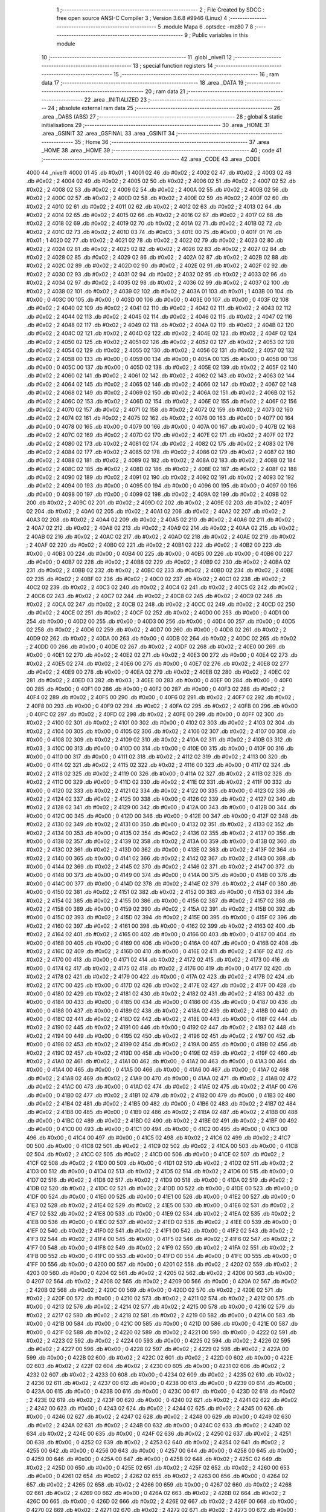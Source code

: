                               1 ;--------------------------------------------------------
                              2 ; File Created by SDCC : free open source ANSI-C Compiler
                              3 ; Version 3.6.8 #9946 (Linux)
                              4 ;--------------------------------------------------------
                              5 	.module Mapa
                              6 	.optsdcc -mz80
                              7 	
                              8 ;--------------------------------------------------------
                              9 ; Public variables in this module
                             10 ;--------------------------------------------------------
                             11 	.globl _nivel1
                             12 ;--------------------------------------------------------
                             13 ; special function registers
                             14 ;--------------------------------------------------------
                             15 ;--------------------------------------------------------
                             16 ; ram data
                             17 ;--------------------------------------------------------
                             18 	.area _DATA
                             19 ;--------------------------------------------------------
                             20 ; ram data
                             21 ;--------------------------------------------------------
                             22 	.area _INITIALIZED
                             23 ;--------------------------------------------------------
                             24 ; absolute external ram data
                             25 ;--------------------------------------------------------
                             26 	.area _DABS (ABS)
                             27 ;--------------------------------------------------------
                             28 ; global & static initialisations
                             29 ;--------------------------------------------------------
                             30 	.area _HOME
                             31 	.area _GSINIT
                             32 	.area _GSFINAL
                             33 	.area _GSINIT
                             34 ;--------------------------------------------------------
                             35 ; Home
                             36 ;--------------------------------------------------------
                             37 	.area _HOME
                             38 	.area _HOME
                             39 ;--------------------------------------------------------
                             40 ; code
                             41 ;--------------------------------------------------------
                             42 	.area _CODE
                             43 	.area _CODE
   4000                      44 _nivel1:
   4000 01                   45 	.db #0x01	; 1
   4001 02                   46 	.db #0x02	; 2
   4002 02                   47 	.db #0x02	; 2
   4003 02                   48 	.db #0x02	; 2
   4004 02                   49 	.db #0x02	; 2
   4005 02                   50 	.db #0x02	; 2
   4006 02                   51 	.db #0x02	; 2
   4007 02                   52 	.db #0x02	; 2
   4008 02                   53 	.db #0x02	; 2
   4009 02                   54 	.db #0x02	; 2
   400A 02                   55 	.db #0x02	; 2
   400B 02                   56 	.db #0x02	; 2
   400C 02                   57 	.db #0x02	; 2
   400D 02                   58 	.db #0x02	; 2
   400E 02                   59 	.db #0x02	; 2
   400F 02                   60 	.db #0x02	; 2
   4010 02                   61 	.db #0x02	; 2
   4011 02                   62 	.db #0x02	; 2
   4012 02                   63 	.db #0x02	; 2
   4013 02                   64 	.db #0x02	; 2
   4014 02                   65 	.db #0x02	; 2
   4015 02                   66 	.db #0x02	; 2
   4016 02                   67 	.db #0x02	; 2
   4017 02                   68 	.db #0x02	; 2
   4018 02                   69 	.db #0x02	; 2
   4019 02                   70 	.db #0x02	; 2
   401A 02                   71 	.db #0x02	; 2
   401B 02                   72 	.db #0x02	; 2
   401C 02                   73 	.db #0x02	; 2
   401D 03                   74 	.db #0x03	; 3
   401E 00                   75 	.db #0x00	; 0
   401F 01                   76 	.db #0x01	; 1
   4020 02                   77 	.db #0x02	; 2
   4021 02                   78 	.db #0x02	; 2
   4022 02                   79 	.db #0x02	; 2
   4023 02                   80 	.db #0x02	; 2
   4024 02                   81 	.db #0x02	; 2
   4025 02                   82 	.db #0x02	; 2
   4026 02                   83 	.db #0x02	; 2
   4027 02                   84 	.db #0x02	; 2
   4028 02                   85 	.db #0x02	; 2
   4029 02                   86 	.db #0x02	; 2
   402A 02                   87 	.db #0x02	; 2
   402B 02                   88 	.db #0x02	; 2
   402C 02                   89 	.db #0x02	; 2
   402D 02                   90 	.db #0x02	; 2
   402E 02                   91 	.db #0x02	; 2
   402F 02                   92 	.db #0x02	; 2
   4030 02                   93 	.db #0x02	; 2
   4031 02                   94 	.db #0x02	; 2
   4032 02                   95 	.db #0x02	; 2
   4033 02                   96 	.db #0x02	; 2
   4034 02                   97 	.db #0x02	; 2
   4035 02                   98 	.db #0x02	; 2
   4036 02                   99 	.db #0x02	; 2
   4037 02                  100 	.db #0x02	; 2
   4038 02                  101 	.db #0x02	; 2
   4039 02                  102 	.db #0x02	; 2
   403A 01                  103 	.db #0x01	; 1
   403B 00                  104 	.db #0x00	; 0
   403C 00                  105 	.db #0x00	; 0
   403D 00                  106 	.db #0x00	; 0
   403E 00                  107 	.db #0x00	; 0
   403F 02                  108 	.db #0x02	; 2
   4040 02                  109 	.db #0x02	; 2
   4041 02                  110 	.db #0x02	; 2
   4042 02                  111 	.db #0x02	; 2
   4043 02                  112 	.db #0x02	; 2
   4044 02                  113 	.db #0x02	; 2
   4045 02                  114 	.db #0x02	; 2
   4046 02                  115 	.db #0x02	; 2
   4047 02                  116 	.db #0x02	; 2
   4048 02                  117 	.db #0x02	; 2
   4049 02                  118 	.db #0x02	; 2
   404A 02                  119 	.db #0x02	; 2
   404B 02                  120 	.db #0x02	; 2
   404C 02                  121 	.db #0x02	; 2
   404D 02                  122 	.db #0x02	; 2
   404E 02                  123 	.db #0x02	; 2
   404F 02                  124 	.db #0x02	; 2
   4050 02                  125 	.db #0x02	; 2
   4051 02                  126 	.db #0x02	; 2
   4052 02                  127 	.db #0x02	; 2
   4053 02                  128 	.db #0x02	; 2
   4054 02                  129 	.db #0x02	; 2
   4055 02                  130 	.db #0x02	; 2
   4056 02                  131 	.db #0x02	; 2
   4057 02                  132 	.db #0x02	; 2
   4058 00                  133 	.db #0x00	; 0
   4059 00                  134 	.db #0x00	; 0
   405A 00                  135 	.db #0x00	; 0
   405B 00                  136 	.db #0x00	; 0
   405C 00                  137 	.db #0x00	; 0
   405D 02                  138 	.db #0x02	; 2
   405E 02                  139 	.db #0x02	; 2
   405F 02                  140 	.db #0x02	; 2
   4060 02                  141 	.db #0x02	; 2
   4061 02                  142 	.db #0x02	; 2
   4062 02                  143 	.db #0x02	; 2
   4063 02                  144 	.db #0x02	; 2
   4064 02                  145 	.db #0x02	; 2
   4065 02                  146 	.db #0x02	; 2
   4066 02                  147 	.db #0x02	; 2
   4067 02                  148 	.db #0x02	; 2
   4068 02                  149 	.db #0x02	; 2
   4069 02                  150 	.db #0x02	; 2
   406A 02                  151 	.db #0x02	; 2
   406B 02                  152 	.db #0x02	; 2
   406C 02                  153 	.db #0x02	; 2
   406D 02                  154 	.db #0x02	; 2
   406E 02                  155 	.db #0x02	; 2
   406F 02                  156 	.db #0x02	; 2
   4070 02                  157 	.db #0x02	; 2
   4071 02                  158 	.db #0x02	; 2
   4072 02                  159 	.db #0x02	; 2
   4073 02                  160 	.db #0x02	; 2
   4074 02                  161 	.db #0x02	; 2
   4075 02                  162 	.db #0x02	; 2
   4076 00                  163 	.db #0x00	; 0
   4077 00                  164 	.db #0x00	; 0
   4078 00                  165 	.db #0x00	; 0
   4079 00                  166 	.db #0x00	; 0
   407A 00                  167 	.db #0x00	; 0
   407B 02                  168 	.db #0x02	; 2
   407C 02                  169 	.db #0x02	; 2
   407D 02                  170 	.db #0x02	; 2
   407E 02                  171 	.db #0x02	; 2
   407F 02                  172 	.db #0x02	; 2
   4080 02                  173 	.db #0x02	; 2
   4081 02                  174 	.db #0x02	; 2
   4082 02                  175 	.db #0x02	; 2
   4083 02                  176 	.db #0x02	; 2
   4084 02                  177 	.db #0x02	; 2
   4085 02                  178 	.db #0x02	; 2
   4086 02                  179 	.db #0x02	; 2
   4087 02                  180 	.db #0x02	; 2
   4088 02                  181 	.db #0x02	; 2
   4089 02                  182 	.db #0x02	; 2
   408A 02                  183 	.db #0x02	; 2
   408B 02                  184 	.db #0x02	; 2
   408C 02                  185 	.db #0x02	; 2
   408D 02                  186 	.db #0x02	; 2
   408E 02                  187 	.db #0x02	; 2
   408F 02                  188 	.db #0x02	; 2
   4090 02                  189 	.db #0x02	; 2
   4091 02                  190 	.db #0x02	; 2
   4092 02                  191 	.db #0x02	; 2
   4093 02                  192 	.db #0x02	; 2
   4094 00                  193 	.db #0x00	; 0
   4095 00                  194 	.db #0x00	; 0
   4096 00                  195 	.db #0x00	; 0
   4097 00                  196 	.db #0x00	; 0
   4098 00                  197 	.db #0x00	; 0
   4099 02                  198 	.db #0x02	; 2
   409A 02                  199 	.db #0x02	; 2
   409B 02                  200 	.db #0x02	; 2
   409C 02                  201 	.db #0x02	; 2
   409D 02                  202 	.db #0x02	; 2
   409E 02                  203 	.db #0x02	; 2
   409F 02                  204 	.db #0x02	; 2
   40A0 02                  205 	.db #0x02	; 2
   40A1 02                  206 	.db #0x02	; 2
   40A2 02                  207 	.db #0x02	; 2
   40A3 02                  208 	.db #0x02	; 2
   40A4 02                  209 	.db #0x02	; 2
   40A5 02                  210 	.db #0x02	; 2
   40A6 02                  211 	.db #0x02	; 2
   40A7 02                  212 	.db #0x02	; 2
   40A8 02                  213 	.db #0x02	; 2
   40A9 02                  214 	.db #0x02	; 2
   40AA 02                  215 	.db #0x02	; 2
   40AB 02                  216 	.db #0x02	; 2
   40AC 02                  217 	.db #0x02	; 2
   40AD 02                  218 	.db #0x02	; 2
   40AE 02                  219 	.db #0x02	; 2
   40AF 02                  220 	.db #0x02	; 2
   40B0 02                  221 	.db #0x02	; 2
   40B1 02                  222 	.db #0x02	; 2
   40B2 00                  223 	.db #0x00	; 0
   40B3 00                  224 	.db #0x00	; 0
   40B4 00                  225 	.db #0x00	; 0
   40B5 00                  226 	.db #0x00	; 0
   40B6 00                  227 	.db #0x00	; 0
   40B7 02                  228 	.db #0x02	; 2
   40B8 02                  229 	.db #0x02	; 2
   40B9 02                  230 	.db #0x02	; 2
   40BA 02                  231 	.db #0x02	; 2
   40BB 02                  232 	.db #0x02	; 2
   40BC 02                  233 	.db #0x02	; 2
   40BD 02                  234 	.db #0x02	; 2
   40BE 02                  235 	.db #0x02	; 2
   40BF 02                  236 	.db #0x02	; 2
   40C0 02                  237 	.db #0x02	; 2
   40C1 02                  238 	.db #0x02	; 2
   40C2 02                  239 	.db #0x02	; 2
   40C3 02                  240 	.db #0x02	; 2
   40C4 02                  241 	.db #0x02	; 2
   40C5 02                  242 	.db #0x02	; 2
   40C6 02                  243 	.db #0x02	; 2
   40C7 02                  244 	.db #0x02	; 2
   40C8 02                  245 	.db #0x02	; 2
   40C9 02                  246 	.db #0x02	; 2
   40CA 02                  247 	.db #0x02	; 2
   40CB 02                  248 	.db #0x02	; 2
   40CC 02                  249 	.db #0x02	; 2
   40CD 02                  250 	.db #0x02	; 2
   40CE 02                  251 	.db #0x02	; 2
   40CF 02                  252 	.db #0x02	; 2
   40D0 00                  253 	.db #0x00	; 0
   40D1 00                  254 	.db #0x00	; 0
   40D2 00                  255 	.db #0x00	; 0
   40D3 00                  256 	.db #0x00	; 0
   40D4 00                  257 	.db #0x00	; 0
   40D5 02                  258 	.db #0x02	; 2
   40D6 02                  259 	.db #0x02	; 2
   40D7 00                  260 	.db #0x00	; 0
   40D8 02                  261 	.db #0x02	; 2
   40D9 02                  262 	.db #0x02	; 2
   40DA 00                  263 	.db #0x00	; 0
   40DB 02                  264 	.db #0x02	; 2
   40DC 02                  265 	.db #0x02	; 2
   40DD 00                  266 	.db #0x00	; 0
   40DE 02                  267 	.db #0x02	; 2
   40DF 02                  268 	.db #0x02	; 2
   40E0 00                  269 	.db #0x00	; 0
   40E1 02                  270 	.db #0x02	; 2
   40E2 02                  271 	.db #0x02	; 2
   40E3 00                  272 	.db #0x00	; 0
   40E4 02                  273 	.db #0x02	; 2
   40E5 02                  274 	.db #0x02	; 2
   40E6 00                  275 	.db #0x00	; 0
   40E7 02                  276 	.db #0x02	; 2
   40E8 02                  277 	.db #0x02	; 2
   40E9 00                  278 	.db #0x00	; 0
   40EA 02                  279 	.db #0x02	; 2
   40EB 02                  280 	.db #0x02	; 2
   40EC 02                  281 	.db #0x02	; 2
   40ED 03                  282 	.db #0x03	; 3
   40EE 00                  283 	.db #0x00	; 0
   40EF 00                  284 	.db #0x00	; 0
   40F0 00                  285 	.db #0x00	; 0
   40F1 00                  286 	.db #0x00	; 0
   40F2 00                  287 	.db #0x00	; 0
   40F3 02                  288 	.db #0x02	; 2
   40F4 02                  289 	.db #0x02	; 2
   40F5 00                  290 	.db #0x00	; 0
   40F6 02                  291 	.db #0x02	; 2
   40F7 02                  292 	.db #0x02	; 2
   40F8 00                  293 	.db #0x00	; 0
   40F9 02                  294 	.db #0x02	; 2
   40FA 02                  295 	.db #0x02	; 2
   40FB 00                  296 	.db #0x00	; 0
   40FC 02                  297 	.db #0x02	; 2
   40FD 02                  298 	.db #0x02	; 2
   40FE 00                  299 	.db #0x00	; 0
   40FF 02                  300 	.db #0x02	; 2
   4100 02                  301 	.db #0x02	; 2
   4101 00                  302 	.db #0x00	; 0
   4102 02                  303 	.db #0x02	; 2
   4103 02                  304 	.db #0x02	; 2
   4104 00                  305 	.db #0x00	; 0
   4105 02                  306 	.db #0x02	; 2
   4106 02                  307 	.db #0x02	; 2
   4107 00                  308 	.db #0x00	; 0
   4108 02                  309 	.db #0x02	; 2
   4109 02                  310 	.db #0x02	; 2
   410A 02                  311 	.db #0x02	; 2
   410B 03                  312 	.db #0x03	; 3
   410C 00                  313 	.db #0x00	; 0
   410D 00                  314 	.db #0x00	; 0
   410E 00                  315 	.db #0x00	; 0
   410F 00                  316 	.db #0x00	; 0
   4110 00                  317 	.db #0x00	; 0
   4111 02                  318 	.db #0x02	; 2
   4112 02                  319 	.db #0x02	; 2
   4113 00                  320 	.db #0x00	; 0
   4114 02                  321 	.db #0x02	; 2
   4115 02                  322 	.db #0x02	; 2
   4116 00                  323 	.db #0x00	; 0
   4117 02                  324 	.db #0x02	; 2
   4118 02                  325 	.db #0x02	; 2
   4119 00                  326 	.db #0x00	; 0
   411A 02                  327 	.db #0x02	; 2
   411B 02                  328 	.db #0x02	; 2
   411C 00                  329 	.db #0x00	; 0
   411D 02                  330 	.db #0x02	; 2
   411E 02                  331 	.db #0x02	; 2
   411F 00                  332 	.db #0x00	; 0
   4120 02                  333 	.db #0x02	; 2
   4121 02                  334 	.db #0x02	; 2
   4122 00                  335 	.db #0x00	; 0
   4123 02                  336 	.db #0x02	; 2
   4124 02                  337 	.db #0x02	; 2
   4125 00                  338 	.db #0x00	; 0
   4126 02                  339 	.db #0x02	; 2
   4127 02                  340 	.db #0x02	; 2
   4128 02                  341 	.db #0x02	; 2
   4129 00                  342 	.db #0x00	; 0
   412A 00                  343 	.db #0x00	; 0
   412B 00                  344 	.db #0x00	; 0
   412C 00                  345 	.db #0x00	; 0
   412D 00                  346 	.db #0x00	; 0
   412E 00                  347 	.db #0x00	; 0
   412F 02                  348 	.db #0x02	; 2
   4130 02                  349 	.db #0x02	; 2
   4131 00                  350 	.db #0x00	; 0
   4132 02                  351 	.db #0x02	; 2
   4133 02                  352 	.db #0x02	; 2
   4134 00                  353 	.db #0x00	; 0
   4135 02                  354 	.db #0x02	; 2
   4136 02                  355 	.db #0x02	; 2
   4137 00                  356 	.db #0x00	; 0
   4138 02                  357 	.db #0x02	; 2
   4139 02                  358 	.db #0x02	; 2
   413A 00                  359 	.db #0x00	; 0
   413B 02                  360 	.db #0x02	; 2
   413C 02                  361 	.db #0x02	; 2
   413D 00                  362 	.db #0x00	; 0
   413E 02                  363 	.db #0x02	; 2
   413F 02                  364 	.db #0x02	; 2
   4140 00                  365 	.db #0x00	; 0
   4141 02                  366 	.db #0x02	; 2
   4142 02                  367 	.db #0x02	; 2
   4143 00                  368 	.db #0x00	; 0
   4144 02                  369 	.db #0x02	; 2
   4145 02                  370 	.db #0x02	; 2
   4146 02                  371 	.db #0x02	; 2
   4147 00                  372 	.db #0x00	; 0
   4148 00                  373 	.db #0x00	; 0
   4149 00                  374 	.db #0x00	; 0
   414A 00                  375 	.db #0x00	; 0
   414B 00                  376 	.db #0x00	; 0
   414C 00                  377 	.db #0x00	; 0
   414D 02                  378 	.db #0x02	; 2
   414E 02                  379 	.db #0x02	; 2
   414F 00                  380 	.db #0x00	; 0
   4150 02                  381 	.db #0x02	; 2
   4151 02                  382 	.db #0x02	; 2
   4152 00                  383 	.db #0x00	; 0
   4153 02                  384 	.db #0x02	; 2
   4154 02                  385 	.db #0x02	; 2
   4155 00                  386 	.db #0x00	; 0
   4156 02                  387 	.db #0x02	; 2
   4157 02                  388 	.db #0x02	; 2
   4158 00                  389 	.db #0x00	; 0
   4159 02                  390 	.db #0x02	; 2
   415A 02                  391 	.db #0x02	; 2
   415B 00                  392 	.db #0x00	; 0
   415C 02                  393 	.db #0x02	; 2
   415D 02                  394 	.db #0x02	; 2
   415E 00                  395 	.db #0x00	; 0
   415F 02                  396 	.db #0x02	; 2
   4160 02                  397 	.db #0x02	; 2
   4161 00                  398 	.db #0x00	; 0
   4162 02                  399 	.db #0x02	; 2
   4163 02                  400 	.db #0x02	; 2
   4164 02                  401 	.db #0x02	; 2
   4165 00                  402 	.db #0x00	; 0
   4166 00                  403 	.db #0x00	; 0
   4167 00                  404 	.db #0x00	; 0
   4168 00                  405 	.db #0x00	; 0
   4169 00                  406 	.db #0x00	; 0
   416A 00                  407 	.db #0x00	; 0
   416B 02                  408 	.db #0x02	; 2
   416C 02                  409 	.db #0x02	; 2
   416D 00                  410 	.db #0x00	; 0
   416E 02                  411 	.db #0x02	; 2
   416F 02                  412 	.db #0x02	; 2
   4170 00                  413 	.db #0x00	; 0
   4171 02                  414 	.db #0x02	; 2
   4172 02                  415 	.db #0x02	; 2
   4173 00                  416 	.db #0x00	; 0
   4174 02                  417 	.db #0x02	; 2
   4175 02                  418 	.db #0x02	; 2
   4176 00                  419 	.db #0x00	; 0
   4177 02                  420 	.db #0x02	; 2
   4178 02                  421 	.db #0x02	; 2
   4179 00                  422 	.db #0x00	; 0
   417A 02                  423 	.db #0x02	; 2
   417B 02                  424 	.db #0x02	; 2
   417C 00                  425 	.db #0x00	; 0
   417D 02                  426 	.db #0x02	; 2
   417E 02                  427 	.db #0x02	; 2
   417F 00                  428 	.db #0x00	; 0
   4180 02                  429 	.db #0x02	; 2
   4181 02                  430 	.db #0x02	; 2
   4182 02                  431 	.db #0x02	; 2
   4183 00                  432 	.db #0x00	; 0
   4184 00                  433 	.db #0x00	; 0
   4185 00                  434 	.db #0x00	; 0
   4186 00                  435 	.db #0x00	; 0
   4187 00                  436 	.db #0x00	; 0
   4188 00                  437 	.db #0x00	; 0
   4189 02                  438 	.db #0x02	; 2
   418A 02                  439 	.db #0x02	; 2
   418B 00                  440 	.db #0x00	; 0
   418C 02                  441 	.db #0x02	; 2
   418D 02                  442 	.db #0x02	; 2
   418E 00                  443 	.db #0x00	; 0
   418F 02                  444 	.db #0x02	; 2
   4190 02                  445 	.db #0x02	; 2
   4191 00                  446 	.db #0x00	; 0
   4192 02                  447 	.db #0x02	; 2
   4193 02                  448 	.db #0x02	; 2
   4194 00                  449 	.db #0x00	; 0
   4195 02                  450 	.db #0x02	; 2
   4196 02                  451 	.db #0x02	; 2
   4197 00                  452 	.db #0x00	; 0
   4198 02                  453 	.db #0x02	; 2
   4199 02                  454 	.db #0x02	; 2
   419A 00                  455 	.db #0x00	; 0
   419B 02                  456 	.db #0x02	; 2
   419C 02                  457 	.db #0x02	; 2
   419D 00                  458 	.db #0x00	; 0
   419E 02                  459 	.db #0x02	; 2
   419F 02                  460 	.db #0x02	; 2
   41A0 02                  461 	.db #0x02	; 2
   41A1 00                  462 	.db #0x00	; 0
   41A2 00                  463 	.db #0x00	; 0
   41A3 00                  464 	.db #0x00	; 0
   41A4 00                  465 	.db #0x00	; 0
   41A5 00                  466 	.db #0x00	; 0
   41A6 00                  467 	.db #0x00	; 0
   41A7 02                  468 	.db #0x02	; 2
   41A8 02                  469 	.db #0x02	; 2
   41A9 00                  470 	.db #0x00	; 0
   41AA 02                  471 	.db #0x02	; 2
   41AB 02                  472 	.db #0x02	; 2
   41AC 00                  473 	.db #0x00	; 0
   41AD 02                  474 	.db #0x02	; 2
   41AE 02                  475 	.db #0x02	; 2
   41AF 00                  476 	.db #0x00	; 0
   41B0 02                  477 	.db #0x02	; 2
   41B1 02                  478 	.db #0x02	; 2
   41B2 00                  479 	.db #0x00	; 0
   41B3 02                  480 	.db #0x02	; 2
   41B4 02                  481 	.db #0x02	; 2
   41B5 00                  482 	.db #0x00	; 0
   41B6 02                  483 	.db #0x02	; 2
   41B7 02                  484 	.db #0x02	; 2
   41B8 00                  485 	.db #0x00	; 0
   41B9 02                  486 	.db #0x02	; 2
   41BA 02                  487 	.db #0x02	; 2
   41BB 00                  488 	.db #0x00	; 0
   41BC 02                  489 	.db #0x02	; 2
   41BD 02                  490 	.db #0x02	; 2
   41BE 02                  491 	.db #0x02	; 2
   41BF 00                  492 	.db #0x00	; 0
   41C0 00                  493 	.db #0x00	; 0
   41C1 00                  494 	.db #0x00	; 0
   41C2 00                  495 	.db #0x00	; 0
   41C3 00                  496 	.db #0x00	; 0
   41C4 00                  497 	.db #0x00	; 0
   41C5 02                  498 	.db #0x02	; 2
   41C6 02                  499 	.db #0x02	; 2
   41C7 00                  500 	.db #0x00	; 0
   41C8 02                  501 	.db #0x02	; 2
   41C9 02                  502 	.db #0x02	; 2
   41CA 00                  503 	.db #0x00	; 0
   41CB 02                  504 	.db #0x02	; 2
   41CC 02                  505 	.db #0x02	; 2
   41CD 00                  506 	.db #0x00	; 0
   41CE 02                  507 	.db #0x02	; 2
   41CF 02                  508 	.db #0x02	; 2
   41D0 00                  509 	.db #0x00	; 0
   41D1 02                  510 	.db #0x02	; 2
   41D2 02                  511 	.db #0x02	; 2
   41D3 00                  512 	.db #0x00	; 0
   41D4 02                  513 	.db #0x02	; 2
   41D5 02                  514 	.db #0x02	; 2
   41D6 00                  515 	.db #0x00	; 0
   41D7 02                  516 	.db #0x02	; 2
   41D8 02                  517 	.db #0x02	; 2
   41D9 00                  518 	.db #0x00	; 0
   41DA 02                  519 	.db #0x02	; 2
   41DB 02                  520 	.db #0x02	; 2
   41DC 02                  521 	.db #0x02	; 2
   41DD 00                  522 	.db #0x00	; 0
   41DE 00                  523 	.db #0x00	; 0
   41DF 00                  524 	.db #0x00	; 0
   41E0 00                  525 	.db #0x00	; 0
   41E1 00                  526 	.db #0x00	; 0
   41E2 00                  527 	.db #0x00	; 0
   41E3 02                  528 	.db #0x02	; 2
   41E4 02                  529 	.db #0x02	; 2
   41E5 00                  530 	.db #0x00	; 0
   41E6 02                  531 	.db #0x02	; 2
   41E7 02                  532 	.db #0x02	; 2
   41E8 00                  533 	.db #0x00	; 0
   41E9 02                  534 	.db #0x02	; 2
   41EA 02                  535 	.db #0x02	; 2
   41EB 00                  536 	.db #0x00	; 0
   41EC 02                  537 	.db #0x02	; 2
   41ED 02                  538 	.db #0x02	; 2
   41EE 00                  539 	.db #0x00	; 0
   41EF 02                  540 	.db #0x02	; 2
   41F0 02                  541 	.db #0x02	; 2
   41F1 00                  542 	.db #0x00	; 0
   41F2 02                  543 	.db #0x02	; 2
   41F3 02                  544 	.db #0x02	; 2
   41F4 00                  545 	.db #0x00	; 0
   41F5 02                  546 	.db #0x02	; 2
   41F6 02                  547 	.db #0x02	; 2
   41F7 00                  548 	.db #0x00	; 0
   41F8 02                  549 	.db #0x02	; 2
   41F9 02                  550 	.db #0x02	; 2
   41FA 02                  551 	.db #0x02	; 2
   41FB 00                  552 	.db #0x00	; 0
   41FC 00                  553 	.db #0x00	; 0
   41FD 00                  554 	.db #0x00	; 0
   41FE 00                  555 	.db #0x00	; 0
   41FF 00                  556 	.db #0x00	; 0
   4200 00                  557 	.db #0x00	; 0
   4201 02                  558 	.db #0x02	; 2
   4202 02                  559 	.db #0x02	; 2
   4203 00                  560 	.db #0x00	; 0
   4204 02                  561 	.db #0x02	; 2
   4205 02                  562 	.db #0x02	; 2
   4206 00                  563 	.db #0x00	; 0
   4207 02                  564 	.db #0x02	; 2
   4208 02                  565 	.db #0x02	; 2
   4209 00                  566 	.db #0x00	; 0
   420A 02                  567 	.db #0x02	; 2
   420B 02                  568 	.db #0x02	; 2
   420C 00                  569 	.db #0x00	; 0
   420D 02                  570 	.db #0x02	; 2
   420E 02                  571 	.db #0x02	; 2
   420F 00                  572 	.db #0x00	; 0
   4210 02                  573 	.db #0x02	; 2
   4211 02                  574 	.db #0x02	; 2
   4212 00                  575 	.db #0x00	; 0
   4213 02                  576 	.db #0x02	; 2
   4214 02                  577 	.db #0x02	; 2
   4215 00                  578 	.db #0x00	; 0
   4216 02                  579 	.db #0x02	; 2
   4217 02                  580 	.db #0x02	; 2
   4218 02                  581 	.db #0x02	; 2
   4219 00                  582 	.db #0x00	; 0
   421A 00                  583 	.db #0x00	; 0
   421B 00                  584 	.db #0x00	; 0
   421C 00                  585 	.db #0x00	; 0
   421D 00                  586 	.db #0x00	; 0
   421E 00                  587 	.db #0x00	; 0
   421F 02                  588 	.db #0x02	; 2
   4220 02                  589 	.db #0x02	; 2
   4221 00                  590 	.db #0x00	; 0
   4222 02                  591 	.db #0x02	; 2
   4223 02                  592 	.db #0x02	; 2
   4224 00                  593 	.db #0x00	; 0
   4225 02                  594 	.db #0x02	; 2
   4226 02                  595 	.db #0x02	; 2
   4227 00                  596 	.db #0x00	; 0
   4228 02                  597 	.db #0x02	; 2
   4229 02                  598 	.db #0x02	; 2
   422A 00                  599 	.db #0x00	; 0
   422B 02                  600 	.db #0x02	; 2
   422C 02                  601 	.db #0x02	; 2
   422D 00                  602 	.db #0x00	; 0
   422E 02                  603 	.db #0x02	; 2
   422F 02                  604 	.db #0x02	; 2
   4230 00                  605 	.db #0x00	; 0
   4231 02                  606 	.db #0x02	; 2
   4232 02                  607 	.db #0x02	; 2
   4233 00                  608 	.db #0x00	; 0
   4234 02                  609 	.db #0x02	; 2
   4235 02                  610 	.db #0x02	; 2
   4236 02                  611 	.db #0x02	; 2
   4237 00                  612 	.db #0x00	; 0
   4238 00                  613 	.db #0x00	; 0
   4239 00                  614 	.db #0x00	; 0
   423A 00                  615 	.db #0x00	; 0
   423B 00                  616 	.db #0x00	; 0
   423C 00                  617 	.db #0x00	; 0
   423D 02                  618 	.db #0x02	; 2
   423E 02                  619 	.db #0x02	; 2
   423F 00                  620 	.db #0x00	; 0
   4240 02                  621 	.db #0x02	; 2
   4241 02                  622 	.db #0x02	; 2
   4242 00                  623 	.db #0x00	; 0
   4243 02                  624 	.db #0x02	; 2
   4244 02                  625 	.db #0x02	; 2
   4245 00                  626 	.db #0x00	; 0
   4246 02                  627 	.db #0x02	; 2
   4247 02                  628 	.db #0x02	; 2
   4248 00                  629 	.db #0x00	; 0
   4249 02                  630 	.db #0x02	; 2
   424A 02                  631 	.db #0x02	; 2
   424B 00                  632 	.db #0x00	; 0
   424C 02                  633 	.db #0x02	; 2
   424D 02                  634 	.db #0x02	; 2
   424E 00                  635 	.db #0x00	; 0
   424F 02                  636 	.db #0x02	; 2
   4250 02                  637 	.db #0x02	; 2
   4251 00                  638 	.db #0x00	; 0
   4252 02                  639 	.db #0x02	; 2
   4253 02                  640 	.db #0x02	; 2
   4254 02                  641 	.db #0x02	; 2
   4255 00                  642 	.db #0x00	; 0
   4256 00                  643 	.db #0x00	; 0
   4257 00                  644 	.db #0x00	; 0
   4258 00                  645 	.db #0x00	; 0
   4259 00                  646 	.db #0x00	; 0
   425A 00                  647 	.db #0x00	; 0
   425B 02                  648 	.db #0x02	; 2
   425C 02                  649 	.db #0x02	; 2
   425D 00                  650 	.db #0x00	; 0
   425E 02                  651 	.db #0x02	; 2
   425F 02                  652 	.db #0x02	; 2
   4260 00                  653 	.db #0x00	; 0
   4261 02                  654 	.db #0x02	; 2
   4262 02                  655 	.db #0x02	; 2
   4263 00                  656 	.db #0x00	; 0
   4264 02                  657 	.db #0x02	; 2
   4265 02                  658 	.db #0x02	; 2
   4266 00                  659 	.db #0x00	; 0
   4267 02                  660 	.db #0x02	; 2
   4268 02                  661 	.db #0x02	; 2
   4269 00                  662 	.db #0x00	; 0
   426A 02                  663 	.db #0x02	; 2
   426B 02                  664 	.db #0x02	; 2
   426C 00                  665 	.db #0x00	; 0
   426D 02                  666 	.db #0x02	; 2
   426E 02                  667 	.db #0x02	; 2
   426F 00                  668 	.db #0x00	; 0
   4270 02                  669 	.db #0x02	; 2
   4271 02                  670 	.db #0x02	; 2
   4272 02                  671 	.db #0x02	; 2
   4273 00                  672 	.db #0x00	; 0
   4274 00                  673 	.db #0x00	; 0
   4275 00                  674 	.db #0x00	; 0
   4276 00                  675 	.db #0x00	; 0
   4277 00                  676 	.db #0x00	; 0
   4278 00                  677 	.db #0x00	; 0
   4279 00                  678 	.db #0x00	; 0
   427A 02                  679 	.db #0x02	; 2
   427B 00                  680 	.db #0x00	; 0
   427C 02                  681 	.db #0x02	; 2
   427D 02                  682 	.db #0x02	; 2
   427E 00                  683 	.db #0x00	; 0
   427F 02                  684 	.db #0x02	; 2
   4280 02                  685 	.db #0x02	; 2
   4281 00                  686 	.db #0x00	; 0
   4282 02                  687 	.db #0x02	; 2
   4283 02                  688 	.db #0x02	; 2
   4284 00                  689 	.db #0x00	; 0
   4285 02                  690 	.db #0x02	; 2
   4286 02                  691 	.db #0x02	; 2
   4287 00                  692 	.db #0x00	; 0
   4288 02                  693 	.db #0x02	; 2
   4289 02                  694 	.db #0x02	; 2
   428A 00                  695 	.db #0x00	; 0
   428B 02                  696 	.db #0x02	; 2
   428C 02                  697 	.db #0x02	; 2
   428D 00                  698 	.db #0x00	; 0
   428E 02                  699 	.db #0x02	; 2
   428F 02                  700 	.db #0x02	; 2
   4290 02                  701 	.db #0x02	; 2
   4291 00                  702 	.db #0x00	; 0
   4292 00                  703 	.db #0x00	; 0
   4293 00                  704 	.db #0x00	; 0
   4294 00                  705 	.db #0x00	; 0
   4295 00                  706 	.db #0x00	; 0
   4296 00                  707 	.db #0x00	; 0
   4297 00                  708 	.db #0x00	; 0
   4298 02                  709 	.db #0x02	; 2
   4299 00                  710 	.db #0x00	; 0
   429A 02                  711 	.db #0x02	; 2
   429B 02                  712 	.db #0x02	; 2
   429C 00                  713 	.db #0x00	; 0
   429D 02                  714 	.db #0x02	; 2
   429E 02                  715 	.db #0x02	; 2
   429F 00                  716 	.db #0x00	; 0
   42A0 02                  717 	.db #0x02	; 2
   42A1 02                  718 	.db #0x02	; 2
   42A2 00                  719 	.db #0x00	; 0
   42A3 02                  720 	.db #0x02	; 2
   42A4 02                  721 	.db #0x02	; 2
   42A5 00                  722 	.db #0x00	; 0
   42A6 02                  723 	.db #0x02	; 2
   42A7 02                  724 	.db #0x02	; 2
   42A8 00                  725 	.db #0x00	; 0
   42A9 02                  726 	.db #0x02	; 2
   42AA 02                  727 	.db #0x02	; 2
   42AB 00                  728 	.db #0x00	; 0
   42AC 02                  729 	.db #0x02	; 2
   42AD 02                  730 	.db #0x02	; 2
   42AE 02                  731 	.db #0x02	; 2
   42AF 00                  732 	.db #0x00	; 0
   42B0 00                  733 	.db #0x00	; 0
   42B1 00                  734 	.db #0x00	; 0
   42B2 00                  735 	.db #0x00	; 0
   42B3 00                  736 	.db #0x00	; 0
   42B4 00                  737 	.db #0x00	; 0
   42B5 02                  738 	.db #0x02	; 2
   42B6 02                  739 	.db #0x02	; 2
   42B7 02                  740 	.db #0x02	; 2
   42B8 02                  741 	.db #0x02	; 2
   42B9 02                  742 	.db #0x02	; 2
   42BA 02                  743 	.db #0x02	; 2
   42BB 02                  744 	.db #0x02	; 2
   42BC 02                  745 	.db #0x02	; 2
   42BD 02                  746 	.db #0x02	; 2
   42BE 02                  747 	.db #0x02	; 2
   42BF 02                  748 	.db #0x02	; 2
   42C0 02                  749 	.db #0x02	; 2
   42C1 02                  750 	.db #0x02	; 2
   42C2 02                  751 	.db #0x02	; 2
   42C3 02                  752 	.db #0x02	; 2
   42C4 02                  753 	.db #0x02	; 2
   42C5 02                  754 	.db #0x02	; 2
   42C6 02                  755 	.db #0x02	; 2
   42C7 02                  756 	.db #0x02	; 2
   42C8 02                  757 	.db #0x02	; 2
   42C9 02                  758 	.db #0x02	; 2
   42CA 02                  759 	.db #0x02	; 2
   42CB 02                  760 	.db #0x02	; 2
   42CC 02                  761 	.db #0x02	; 2
   42CD 00                  762 	.db #0x00	; 0
   42CE 00                  763 	.db #0x00	; 0
   42CF 00                  764 	.db #0x00	; 0
   42D0 00                  765 	.db #0x00	; 0
   42D1 00                  766 	.db #0x00	; 0
   42D2 00                  767 	.db #0x00	; 0
   42D3 02                  768 	.db #0x02	; 2
   42D4 02                  769 	.db #0x02	; 2
   42D5 02                  770 	.db #0x02	; 2
   42D6 02                  771 	.db #0x02	; 2
   42D7 02                  772 	.db #0x02	; 2
   42D8 02                  773 	.db #0x02	; 2
   42D9 02                  774 	.db #0x02	; 2
   42DA 02                  775 	.db #0x02	; 2
   42DB 02                  776 	.db #0x02	; 2
   42DC 02                  777 	.db #0x02	; 2
   42DD 02                  778 	.db #0x02	; 2
   42DE 02                  779 	.db #0x02	; 2
   42DF 02                  780 	.db #0x02	; 2
   42E0 02                  781 	.db #0x02	; 2
   42E1 02                  782 	.db #0x02	; 2
   42E2 02                  783 	.db #0x02	; 2
   42E3 02                  784 	.db #0x02	; 2
   42E4 02                  785 	.db #0x02	; 2
   42E5 02                  786 	.db #0x02	; 2
   42E6 02                  787 	.db #0x02	; 2
   42E7 02                  788 	.db #0x02	; 2
   42E8 02                  789 	.db #0x02	; 2
   42E9 02                  790 	.db #0x02	; 2
   42EA 02                  791 	.db #0x02	; 2
   42EB 00                  792 	.db #0x00	; 0
   42EC 00                  793 	.db #0x00	; 0
   42ED 00                  794 	.db #0x00	; 0
   42EE 00                  795 	.db #0x00	; 0
   42EF 00                  796 	.db #0x00	; 0
   42F0 00                  797 	.db #0x00	; 0
   42F1 02                  798 	.db #0x02	; 2
   42F2 02                  799 	.db #0x02	; 2
   42F3 02                  800 	.db #0x02	; 2
   42F4 02                  801 	.db #0x02	; 2
   42F5 02                  802 	.db #0x02	; 2
   42F6 02                  803 	.db #0x02	; 2
   42F7 02                  804 	.db #0x02	; 2
   42F8 02                  805 	.db #0x02	; 2
   42F9 02                  806 	.db #0x02	; 2
   42FA 02                  807 	.db #0x02	; 2
   42FB 02                  808 	.db #0x02	; 2
   42FC 02                  809 	.db #0x02	; 2
   42FD 02                  810 	.db #0x02	; 2
   42FE 02                  811 	.db #0x02	; 2
   42FF 02                  812 	.db #0x02	; 2
   4300 02                  813 	.db #0x02	; 2
   4301 02                  814 	.db #0x02	; 2
   4302 02                  815 	.db #0x02	; 2
   4303 02                  816 	.db #0x02	; 2
   4304 02                  817 	.db #0x02	; 2
   4305 02                  818 	.db #0x02	; 2
   4306 02                  819 	.db #0x02	; 2
   4307 02                  820 	.db #0x02	; 2
   4308 02                  821 	.db #0x02	; 2
   4309 00                  822 	.db #0x00	; 0
   430A 00                  823 	.db #0x00	; 0
   430B 00                  824 	.db #0x00	; 0
   430C 00                  825 	.db #0x00	; 0
   430D 00                  826 	.db #0x00	; 0
   430E 00                  827 	.db #0x00	; 0
   430F 02                  828 	.db #0x02	; 2
   4310 02                  829 	.db #0x02	; 2
   4311 02                  830 	.db #0x02	; 2
   4312 02                  831 	.db #0x02	; 2
   4313 02                  832 	.db #0x02	; 2
   4314 02                  833 	.db #0x02	; 2
   4315 02                  834 	.db #0x02	; 2
   4316 02                  835 	.db #0x02	; 2
   4317 02                  836 	.db #0x02	; 2
   4318 02                  837 	.db #0x02	; 2
   4319 02                  838 	.db #0x02	; 2
   431A 02                  839 	.db #0x02	; 2
   431B 02                  840 	.db #0x02	; 2
   431C 02                  841 	.db #0x02	; 2
   431D 02                  842 	.db #0x02	; 2
   431E 02                  843 	.db #0x02	; 2
   431F 02                  844 	.db #0x02	; 2
   4320 02                  845 	.db #0x02	; 2
   4321 02                  846 	.db #0x02	; 2
   4322 02                  847 	.db #0x02	; 2
   4323 02                  848 	.db #0x02	; 2
   4324 02                  849 	.db #0x02	; 2
   4325 02                  850 	.db #0x02	; 2
   4326 02                  851 	.db #0x02	; 2
   4327 00                  852 	.db #0x00	; 0
   4328 00                  853 	.db #0x00	; 0
   4329 00                  854 	.db #0x00	; 0
   432A 00                  855 	.db #0x00	; 0
   432B 00                  856 	.db #0x00	; 0
   432C 02                  857 	.db #0x02	; 2
   432D 02                  858 	.db #0x02	; 2
   432E 02                  859 	.db #0x02	; 2
   432F 02                  860 	.db #0x02	; 2
   4330 02                  861 	.db #0x02	; 2
   4331 02                  862 	.db #0x02	; 2
   4332 02                  863 	.db #0x02	; 2
   4333 02                  864 	.db #0x02	; 2
   4334 02                  865 	.db #0x02	; 2
   4335 02                  866 	.db #0x02	; 2
   4336 02                  867 	.db #0x02	; 2
   4337 02                  868 	.db #0x02	; 2
   4338 02                  869 	.db #0x02	; 2
   4339 02                  870 	.db #0x02	; 2
   433A 02                  871 	.db #0x02	; 2
   433B 02                  872 	.db #0x02	; 2
   433C 02                  873 	.db #0x02	; 2
   433D 02                  874 	.db #0x02	; 2
   433E 02                  875 	.db #0x02	; 2
   433F 02                  876 	.db #0x02	; 2
   4340 02                  877 	.db #0x02	; 2
   4341 02                  878 	.db #0x02	; 2
   4342 02                  879 	.db #0x02	; 2
   4343 02                  880 	.db #0x02	; 2
   4344 02                  881 	.db #0x02	; 2
   4345 04                  882 	.db #0x04	; 4
   4346 00                  883 	.db #0x00	; 0
   4347 00                  884 	.db #0x00	; 0
   4348 00                  885 	.db #0x00	; 0
   4349 02                  886 	.db #0x02	; 2
   434A 02                  887 	.db #0x02	; 2
   434B 02                  888 	.db #0x02	; 2
   434C 02                  889 	.db #0x02	; 2
   434D 02                  890 	.db #0x02	; 2
   434E 02                  891 	.db #0x02	; 2
   434F 02                  892 	.db #0x02	; 2
   4350 02                  893 	.db #0x02	; 2
   4351 02                  894 	.db #0x02	; 2
   4352 02                  895 	.db #0x02	; 2
   4353 02                  896 	.db #0x02	; 2
   4354 02                  897 	.db #0x02	; 2
   4355 02                  898 	.db #0x02	; 2
   4356 02                  899 	.db #0x02	; 2
   4357 02                  900 	.db #0x02	; 2
   4358 02                  901 	.db #0x02	; 2
   4359 02                  902 	.db #0x02	; 2
   435A 02                  903 	.db #0x02	; 2
   435B 02                  904 	.db #0x02	; 2
   435C 02                  905 	.db #0x02	; 2
   435D 02                  906 	.db #0x02	; 2
   435E 02                  907 	.db #0x02	; 2
   435F 02                  908 	.db #0x02	; 2
   4360 02                  909 	.db #0x02	; 2
   4361 02                  910 	.db #0x02	; 2
   4362 02                  911 	.db #0x02	; 2
   4363 02                  912 	.db #0x02	; 2
   4364 05                  913 	.db #0x05	; 5
   4365 00                  914 	.db #0x00	; 0
   4366 04                  915 	.db #0x04	; 4
   4367 02                  916 	.db #0x02	; 2
   4368 02                  917 	.db #0x02	; 2
   4369 02                  918 	.db #0x02	; 2
   436A 02                  919 	.db #0x02	; 2
   436B 02                  920 	.db #0x02	; 2
   436C 02                  921 	.db #0x02	; 2
   436D 02                  922 	.db #0x02	; 2
   436E 02                  923 	.db #0x02	; 2
   436F 02                  924 	.db #0x02	; 2
   4370 02                  925 	.db #0x02	; 2
   4371 02                  926 	.db #0x02	; 2
   4372 02                  927 	.db #0x02	; 2
   4373 02                  928 	.db #0x02	; 2
   4374 02                  929 	.db #0x02	; 2
   4375 02                  930 	.db #0x02	; 2
   4376 02                  931 	.db #0x02	; 2
   4377 02                  932 	.db #0x02	; 2
   4378 02                  933 	.db #0x02	; 2
   4379 02                  934 	.db #0x02	; 2
   437A 02                  935 	.db #0x02	; 2
   437B 02                  936 	.db #0x02	; 2
   437C 02                  937 	.db #0x02	; 2
   437D 02                  938 	.db #0x02	; 2
   437E 02                  939 	.db #0x02	; 2
   437F 02                  940 	.db #0x02	; 2
   4380 02                  941 	.db #0x02	; 2
   4381 02                  942 	.db #0x02	; 2
   4382 02                  943 	.db #0x02	; 2
   4383 05                  944 	.db #0x05	; 5
                            945 	.area _INITIALIZER
                            946 	.area _CABS (ABS)
